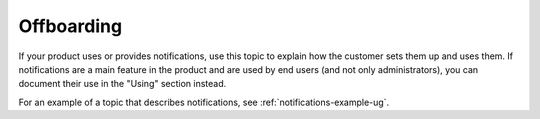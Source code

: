 .. _offboarding:

===========
Offboarding
===========

.. Define |product name| in conf.py

If your product uses or provides notifications, use this topic to explain how
the customer sets them up and uses them. If notifications are a main feature
in the product and are used by end users (and not only administrators), you can
document their use in the "Using" section instead.

For an example of a topic that describes notifications, see
:ref:`notifications-example-ug`.
